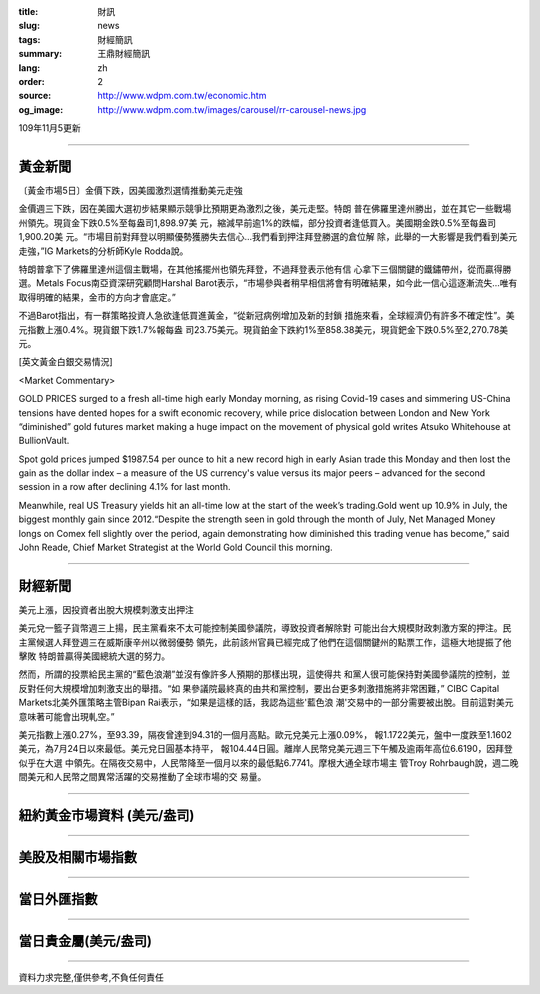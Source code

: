 :title: 財訊
:slug: news
:tags: 財經簡訊
:summary: 王鼎財經簡訊
:lang: zh
:order: 2
:source: http://www.wdpm.com.tw/economic.htm
:og_image: http://www.wdpm.com.tw/images/carousel/rr-carousel-news.jpg

109年11月5更新

----

黃金新聞
++++++++

〔黃金市場5日〕金價下跌，因美國激烈選情推動美元走強

金價週三下跌，因在美國大選初步結果顯示競爭比預期更為激烈之後，美元走堅。特朗
普在佛羅里達州勝出，並在其它一些戰場州領先。現貨金下跌0.5%至每盎司1,898.97美
元，縮減早前逾1%的跌幅，部分投資者逢低買入。美國期金跌0.5%至每盎司1,900.20美
元。“市場目前對拜登以明顯優勢獲勝失去信心...我們看到押注拜登勝選的倉位解
除，此舉的一大影響是我們看到美元走強，”IG Markets的分析師Kyle Rodda說。

特朗普拿下了佛羅里達州這個主戰場，在其他搖擺州也領先拜登，不過拜登表示他有信
心拿下三個關鍵的鐵鏽帶州，從而贏得勝選。Metals Focus南亞資深研究顧問Harshal 
Barot表示，“市場參與者稍早相信將會有明確結果，如今此一信心這逐漸流失...唯有
取得明確的結果，金市的方向才會底定。”

不過Barot指出，有一群策略投資人急欲逢低買進黃金，“從新冠病例增加及新的封鎖
措施來看，全球經濟仍有許多不確定性”。美元指數上漲0.4%。現貨銀下跌1.7%報每盎
司23.75美元。現貨鉑金下跌約1%至858.38美元，現貨鈀金下跌0.5%至2,270.78美元。




















[英文黃金白銀交易情況]

<Market Commentary>

GOLD PRICES surged to a fresh all-time high early Monday morning, as 
rising Covid-19 cases and simmering US-China tensions have dented hopes 
for a swift economic recovery, while price dislocation between London and 
New York “diminished” gold futures market making a huge impact on the 
movement of physical gold writes Atsuko Whitehouse at BullionVault.
 
Spot gold prices jumped $1987.54 per ounce to hit a new record high in 
early Asian trade this Monday and then lost the gain as the dollar 
index – a measure of the US currency's value versus its major 
peers – advanced for the second session in a row after declining 4.1% 
for last month.
 
Meanwhile, real US Treasury yields hit an all-time low at the start of 
the week’s trading.Gold went up 10.9% in July, the biggest monthly gain 
since 2012.“Despite the strength seen in gold through the month of July, 
Net Managed Money longs on Comex fell slightly over the period, again 
demonstrating how diminished this trading venue has become,” said John 
Reade, Chief Market Strategist at the World Gold Council this morning.

----

財經新聞
++++++++
美元上漲，因投資者出脫大規模刺激支出押注

美元兌一籃子貨幣週三上揚，民主黨看來不太可能控制美國參議院，導致投資者解除對
可能出台大規模財政刺激方案的押注。民主黨候選人拜登週三在威斯康辛州以微弱優勢
領先，此前該州官員已經完成了他們在這個關鍵州的點票工作，這極大地提振了他擊敗
特朗普贏得美國總統大選的努力。

然而，所謂的投票給民主黨的“藍色浪潮”並沒有像許多人預期的那樣出現，這使得共
和黨人很可能保持對美國參議院的控制，並反對任何大規模增加刺激支出的舉措。“如
果參議院最終真的由共和黨控制，要出台更多刺激措施將非常困難，” CIBC Capital 
Markets北美外匯策略主管Bipan Rai表示，“如果是這樣的話，我認為這些'藍色浪
潮'交易中的一部分需要被出脫。目前這對美元意味著可能會出現軋空。”

美元指數上漲0.27%，至93.39，隔夜曾達到94.31的一個月高點。歐元兌美元上漲0.09%，
報1.1722美元，盤中一度跌至1.1602美元，為7月24日以來最低。美元兌日圓基本持平，
報104.44日圓。離岸人民幣兌美元週三下午觸及逾兩年高位6.6190，因拜登似乎在大選
中領先。在隔夜交易中，人民幣降至一個月以來的最低點6.7741。摩根大通全球市場主
管Troy Rohrbaugh說，週二晚間美元和人民幣之間異常活躍的交易推動了全球市場的交
易量。












----

紐約黃金市場資料 (美元/盎司)
++++++++++++++++++++++++++++

.. raw:: html

  <A HREF="http://www.kitco.com/connecting.html">
  <IMG SRC="http://www.kitconet.com/images/quotes_4b2.gif" BORDER="0" ALT="[Most Recent Quotes from www.kitco.com]">
  </A>

----

美股及相關市場指數
++++++++++++++++++

.. raw:: html

  <!-- TradingView Widget BEGIN -->
  <div class="tradingview-widget-container">
    <div class="tradingview-widget-container__widget"></div>
    <div class="tradingview-widget-copyright"><a href="https://tw.tradingview.com/markets/indices/" rel="noopener" target="_blank"><span class="blue-text">指數行情</span></a>由TradingView提供</div>
    <script type="text/javascript" src="https://s3.tradingview.com/external-embedding/embed-widget-market-quotes.js" async>
    {
    "title": "指數",
    "width": 770,
    "height": 450,
    "locale": "zh_TW",
    "symbolsGroups": [
      {
        "name": "美國和加拿大",
        "symbols": [
          {
            "name": "FOREXCOM:SPXUSD",
            "displayName": "標準普爾500"
          },
          {
            "name": "FOREXCOM:NSXUSD",
            "displayName": "納斯達克100指數"
          },
          {
            "name": "CME_MINI:ES1!",
            "displayName": "E-迷你 標普指數期貨"
          },
          {
            "name": "INDEX:DXY",
            "displayName": "美元指數"
          },
          {
            "name": "FOREXCOM:DJI",
            "displayName": "道瓊斯 30"
          }
        ]
      },
      {
        "name": "歐洲",
        "symbols": [
          {
            "name": "INDEX:SX5E",
            "displayName": "歐元藍籌50"
          },
          {
            "name": "FOREXCOM:UKXGBP",
            "displayName": "富時100"
          },
          {
            "name": "INDEX:DEU30",
            "displayName": "德國DAX指數"
          },
          {
            "name": "INDEX:CAC40",
            "displayName": "法國 CAC 40 指數"
          },
          {
            "name": "INDEX:SMI"
          }
        ]
      },
      {
        "name": "亞太",
        "symbols": [
          {
            "name": "INDEX:NKY",
            "displayName": "日經225"
          },
          {
            "name": "INDEX:HSI",
            "displayName": "恆生"
          },
          {
            "name": "BSE:SENSEX",
            "displayName": "印度孟買指數"
          },
          {
            "name": "BSE:BSE500"
          },
          {
            "name": "INDEX:KSIC",
            "displayName": "韓國Kospi綜合指數"
          }
        ]
      }
    ],
    "colorTheme": "light"
  }
    </script>
  </div>
  <!-- TradingView Widget END -->

----

當日外匯指數
++++++++++++

.. raw:: html

  <!-- TradingView Widget BEGIN -->
  <div class="tradingview-widget-container">
    <div class="tradingview-widget-container__widget"></div>
    <div class="tradingview-widget-copyright"><a href="https://tw.tradingview.com/markets/currencies/forex-cross-rates/" rel="noopener" target="_blank"><span class="blue-text">外匯匯率</span></a>由TradingView提供</div>
    <script type="text/javascript" src="https://s3.tradingview.com/external-embedding/embed-widget-forex-cross-rates.js" async>
    {
    "width": "100%",
    "height": "100%",
    "currencies": [
      "EUR",
      "USD",
      "JPY",
      "GBP",
      "CNY",
      "TWD"
    ],
    "isTransparent": false,
    "colorTheme": "light",
    "locale": "zh_TW"
  }
    </script>
  </div>
  <!-- TradingView Widget END -->

----

當日貴金屬(美元/盎司)
+++++++++++++++++++++

.. raw:: html 

  <A HREF="http://www.kitco.com/connecting.html">
  <IMG SRC="http://www.kitconet.com/images/quotes_7a.gif" BORDER="0" ALT="[Most Recent Quotes from www.kitco.com]">
  </A>

----

資料力求完整,僅供參考,不負任何責任

